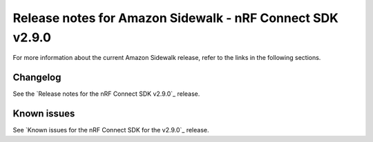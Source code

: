.. _sidewalk_release_notes_290:

Release notes for Amazon Sidewalk - nRF Connect SDK v2.9.0
##########################################################

For more information about the current Amazon Sidewalk release, refer to the links in the following sections.

Changelog
*********

See the `Release notes for the nRF Connect SDK v2.9.0`_ release.

Known issues
************

See `Known issues for the nRF Connect SDK for the v2.9.0`_ release.
